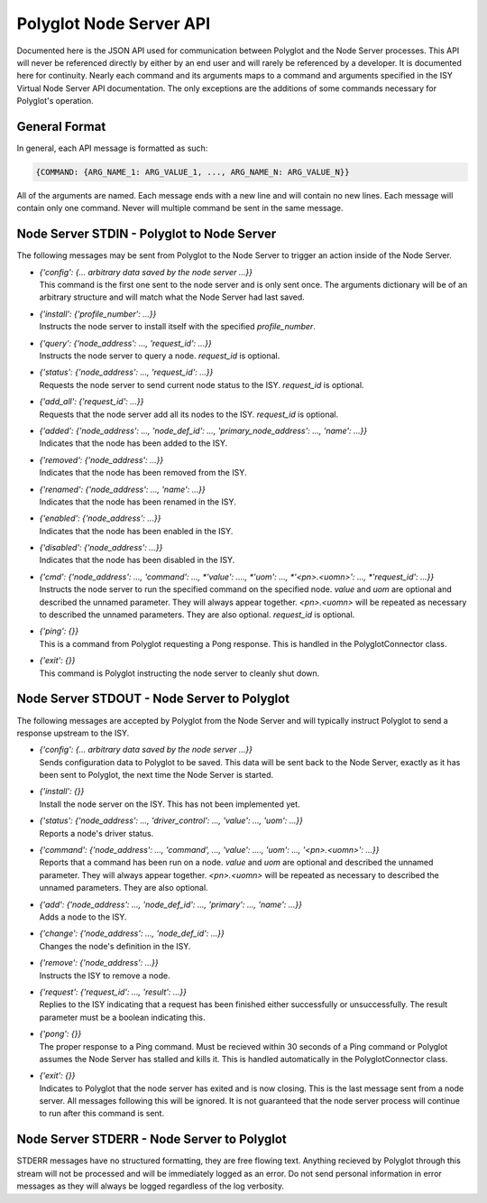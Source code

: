 Polyglot Node Server API
========================

Documented here is the JSON API used for communication between Polyglot and the
Node Server processes. This API will never be referenced directly by either by
an end user and will rarely be referenced by a developer. It is documented here
for continuity. Nearly each command and its arguments maps to a command and
arguments specified in the ISY Virtual Node Server API documentation. The only
exceptions are the additions of some commands necessary for Polyglot's
operation.

General Format
~~~~~~~~~~~~~~

In general, each API message is formatted as such:

.. code-block:: json

    {COMMAND: {ARG_NAME_1: ARG_VALUE_1, ..., ARG_NAME_N: ARG_VALUE_N}}

All of the arguments are named. Each message ends with a new line and will
contain no new lines. Each message will contain only one command. Never will
multiple command be sent in the same message.

Node Server STDIN - Polyglot to Node Server
~~~~~~~~~~~~~~~~~~~~~~~~~~~~~~~~~~~~~~~~~~~

The following messages may be sent from Polyglot to the Node Server to trigger
an action inside of the Node Server.

* | *{'config': {... arbitrary data saved by the node server ...}}*
  | This command is the first one sent to the node server and is only sent
    once. The arguments dictionary will be of an arbitrary structure and will
    match what the Node Server had last saved.
* | *{'install': {'profile_number': ...}}*
  | Instructs the node server to install itself with the specified
    *profile_number*.
* | *{'query': {'node_address': ..., 'request_id': ...}}*
  | Instructs the node server to query a node. *request_id* is optional.
* | *{'status': {'node_address': ..., 'request_id': ...}}*
  | Requests the node server to send current node status to the ISY.
    *request_id* is optional.
* | *{'add_all': {'request_id': ...}}*
  | Requests that the node server add all its nodes to the ISY.
    *request_id* is optional.
* | *{'added': {'node_address': ..., 'node_def_id': ..., 'primary_node_address': ..., 'name': ...}}*
  | Indicates that the node has been added to the ISY.
* | *{'removed': {'node_address': ...}}*
  | Indicates that the node has been removed from the ISY.
* | *{'renamed': {'node_address': ..., 'name': ...}}*
  | Indicates that the node has been renamed in the ISY.
* | *{'enabled': {'node_address': ...}}*
  | Indicates that the node has been enabled in the ISY.
* | *{'disabled': {'node_address': ...}}*
  | Indicates that the node has been disabled in the ISY.
* | *{'cmd': {'node_address': ..., 'command': ..., *'value': ...., *'uom': ..., *'<pn>.<uomn>': ..., *'request_id': ...}}*
  | Instructs the node server to run the specified command on the specified
    node. *value* and *uom* are optional and described the unnamed parameter.
    They will always appear together. *<pn>.<uomn>* will be repeated as
    necessary to described the unnamed parameters. They are also optional.
    *request_id* is optional.
* | *{'ping': {}}*
  | This is a command from Polyglot requesting a Pong response. This is handled
    in the PolyglotConnector class.
* | *{'exit': {}}*
  | This command is Polyglot instructing the node server to cleanly shut down.

Node Server STDOUT - Node Server to Polyglot
~~~~~~~~~~~~~~~~~~~~~~~~~~~~~~~~~~~~~~~~~~~~~~~

The following messages are accepted by Polyglot from the Node Server and will
typically instruct Polyglot to send a response upstream to the ISY.

* | *{'config': {... arbitrary data saved by the node server ...}}*
  | Sends configuration data to Polyglot to be saved. This data will be sent
    back to the Node Server, exactly as it has been sent to Polyglot, the next
    time the Node Server is started.
* | *{'install': {}}*
  | Install the node server on the ISY. This has not been implemented yet.
* | *{'status': {'node_address': ..., 'driver_control': ..., 'value': ..., 'uom': ...}}*
  | Reports a node's driver status.
* | *{'command': {'node_address': ..., 'command', ..., 'value': ...., 'uom': ..., '<pn>.<uomn>': ...}}*
  | Reports that a command has been run on a node. *value* and *uom* are
    optional and described the unnamed parameter. They will always appear
    together. *<pn>.<uomn>* will be repeated as necessary to described the
    unnamed parameters. They are also optional.
* | *{'add': {'node_address': ..., 'node_def_id': ..., 'primary': ..., 'name': ...}}*
  | Adds a node to the ISY.
* | *{'change': {'node_address': ..., 'node_def_id': ...}}*
  | Changes the node's definition in the ISY.
* | *{'remove': {'node_address': ...}}*
  | Instructs the ISY to remove a node.
* | *{'request': {'request_id': ..., 'result': ...}}*
  | Replies to the ISY indicating that a request has been finished either
    successfully or unsuccessfully. The result parameter must be a boolean
    indicating this.
* | *{'pong': {}}*
  | The proper response to a Ping command. Must be recieved within 30 seconds
    of a Ping command or Polyglot assumes the Node Server has stalled and
    kills it. This is handled automatically in the PolyglotConnector class.
* | *{'exit': {}}*
  | Indicates to Polyglot that the node server has exited and is now closing.
    This is the last message sent from a node server. All messages following
    this will be ignored. It is not guaranteed that the node server process
    will continue to run after this command is sent.

Node Server STDERR - Node Server to Polyglot
~~~~~~~~~~~~~~~~~~~~~~~~~~~~~~~~~~~~~~~~~~~~~~~

STDERR messages have no structured formatting, they are free flowing text.
Anything recieved by Polyglot through this stream will not be processed and
will be immediately logged as an error. Do not send personal information in
error messages as they will always be logged regardless of the log verbosity.
